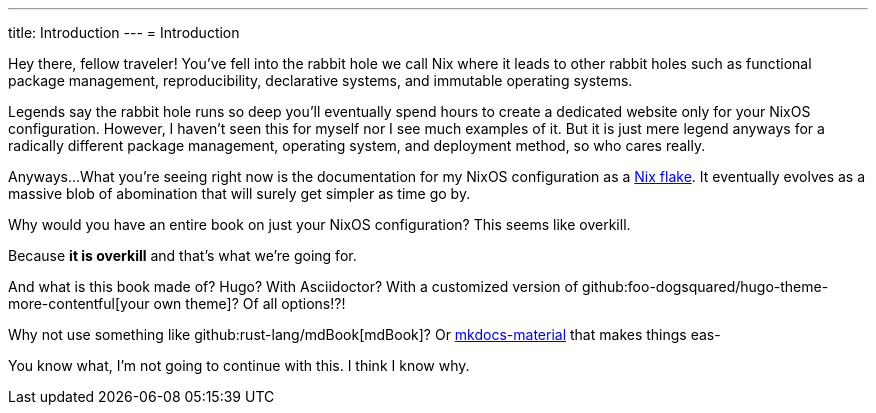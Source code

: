 ---
title: Introduction
---
= Introduction

Hey there, fellow traveler!
You've fell into the rabbit hole we call Nix where it leads to other rabbit holes such as functional package management, reproducibility, declarative systems, and immutable operating systems.

Legends say the rabbit hole runs so deep you'll eventually spend hours to create a dedicated website only for your NixOS configuration.
However, I haven't seen this for myself nor I see much examples of it.
But it is just mere legend anyways for a radically different package management, operating system, and deployment method, so who cares really.

Anyways...
What you're seeing right now is the documentation for my NixOS configuration as a link:https://www.tweag.io/blog/2020-05-25-flakes/[Nix flake].
It eventually evolves as a massive blob of abomination that will surely get simpler as time go by.

[chat, Ezran, state=curious, role=reversed]
====
Why would you have an entire book on just your NixOS configuration?
This seems like overkill.
====

[chat, foodogsquared, state=cheeky]
====
Because **it is overkill** and that's what we're going for.
====

[chat, Ezran, state=disappointed, role=reversed]
====
And what is this book made of?
Hugo?
With Asciidoctor?
With a customized version of github:foo-dogsquared/hugo-theme-more-contentful[your own theme]?
Of all options!?!

Why not use something like github:rust-lang/mdBook[mdBook]?
Or link:https://squidfunk.github.io/mkdocs-material/[mkdocs-material] that makes things eas-
====

[chat, Ezran, state=skeptical, role=reversed]
====
You know what, I'm not going to continue with this.
I think I know why.
====
